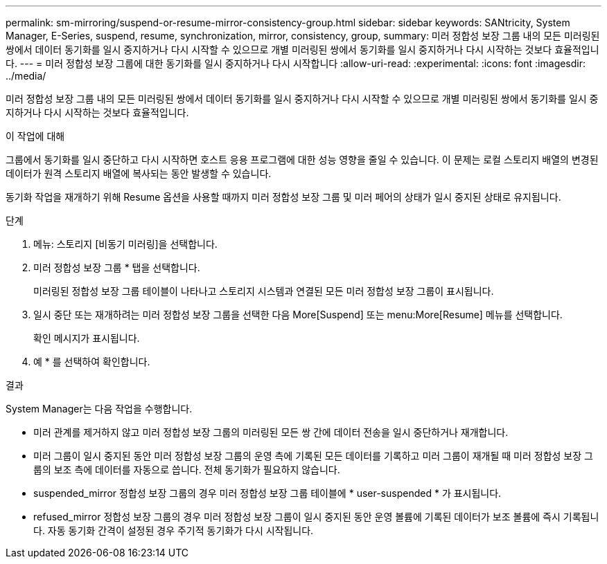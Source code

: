 ---
permalink: sm-mirroring/suspend-or-resume-mirror-consistency-group.html 
sidebar: sidebar 
keywords: SANtricity, System Manager, E-Series, suspend, resume, synchronization, mirror, consistency, group, 
summary: 미러 정합성 보장 그룹 내의 모든 미러링된 쌍에서 데이터 동기화를 일시 중지하거나 다시 시작할 수 있으므로 개별 미러링된 쌍에서 동기화를 일시 중지하거나 다시 시작하는 것보다 효율적입니다. 
---
= 미러 정합성 보장 그룹에 대한 동기화를 일시 중지하거나 다시 시작합니다
:allow-uri-read: 
:experimental: 
:icons: font
:imagesdir: ../media/


[role="lead"]
미러 정합성 보장 그룹 내의 모든 미러링된 쌍에서 데이터 동기화를 일시 중지하거나 다시 시작할 수 있으므로 개별 미러링된 쌍에서 동기화를 일시 중지하거나 다시 시작하는 것보다 효율적입니다.

.이 작업에 대해
그룹에서 동기화를 일시 중단하고 다시 시작하면 호스트 응용 프로그램에 대한 성능 영향을 줄일 수 있습니다. 이 문제는 로컬 스토리지 배열의 변경된 데이터가 원격 스토리지 배열에 복사되는 동안 발생할 수 있습니다.

동기화 작업을 재개하기 위해 Resume 옵션을 사용할 때까지 미러 정합성 보장 그룹 및 미러 페어의 상태가 일시 중지된 상태로 유지됩니다.

.단계
. 메뉴: 스토리지 [비동기 미러링]을 선택합니다.
. 미러 정합성 보장 그룹 * 탭을 선택합니다.
+
미러링된 정합성 보장 그룹 테이블이 나타나고 스토리지 시스템과 연결된 모든 미러 정합성 보장 그룹이 표시됩니다.

. 일시 중단 또는 재개하려는 미러 정합성 보장 그룹을 선택한 다음 More[Suspend] 또는 menu:More[Resume] 메뉴를 선택합니다.
+
확인 메시지가 표시됩니다.

. 예 * 를 선택하여 확인합니다.


.결과
System Manager는 다음 작업을 수행합니다.

* 미러 관계를 제거하지 않고 미러 정합성 보장 그룹의 미러링된 모든 쌍 간에 데이터 전송을 일시 중단하거나 재개합니다.
* 미러 그룹이 일시 중지된 동안 미러 정합성 보장 그룹의 운영 측에 기록된 모든 데이터를 기록하고 미러 그룹이 재개될 때 미러 정합성 보장 그룹의 보조 측에 데이터를 자동으로 씁니다. 전체 동기화가 필요하지 않습니다.
* suspended_mirror 정합성 보장 그룹의 경우 미러 정합성 보장 그룹 테이블에 * user-suspended * 가 표시됩니다.
* refused_mirror 정합성 보장 그룹의 경우 미러 정합성 보장 그룹이 일시 중지된 동안 운영 볼륨에 기록된 데이터가 보조 볼륨에 즉시 기록됩니다. 자동 동기화 간격이 설정된 경우 주기적 동기화가 다시 시작됩니다.

